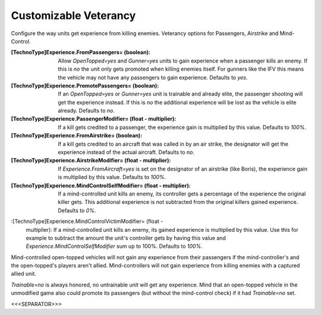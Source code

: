 Customizable Veterancy
~~~~~~~~~~~~~~~~~~~~~~

Configure the way units get experience from killing enemies. Veterancy
options for Passengers, Airstrike and Mind-Control.

:[TechnoType]Experience.FromPassengers= (boolean): Allow
  `OpenTopped=yes` and `Gunner=yes` units to gain experience when a
  passenger kills an enemy. If this is `no` the unit only gets promoted
  when killing enemies itself. For gunners like the IFV this means the
  vehicle may not have any passengers to gain experience. Defaults to
  `yes`.
:[TechnoType]Experience.PromotePassengers= (boolean): If an
  `OpenTopped=yes` or `Gunner=yes` unit is trainable and already elite,
  the passenger shooting will get the experience instead. If this is
  `no` the additional experience will be lost as the vehicle is elite
  already. Defaults to `no`.
:[TechnoType]Experience.PassengerModifier= (float - multiplier): If a
  kill gets credited to a passenger, the experience gain is multiplied
  by this value. Defaults to `100%`.
:[TechnoType]Experience.FromAirstrike= (boolean): If a kill gets
  credited to an aircraft that was called in by an air strike, the
  designator will get the experience instead of the actual aircraft.
  Defaults to `no`.
:[TechnoType]Experience.AirstrikeModifier= (float - multiplier): If
  `Experience.FromAircraft=yes` is set on the designator of an airstrike
  (like Boris), the experience gain is multiplied by this value.
  Defaults to `100%`.
:[TechnoType]Experience.MindControlSelfModifier= (float - multiplier):
  If a mind-controlled unit kills an enemy, its controller gets a
  percentage of the experience the original killer gets. This additional
  experience is not subtracted from the original killers gained
  experience. Defaults to `0%`.
:[TechnoType]Experience.MindControlVictimModifier= (float -
  multiplier): If a mind-controlled unit kills an enemy, its gained
  experience is multiplied by this value. Use this for example to
  subtract the amount the unit's controller gets by having this value
  and `Experience.MindControlSelfModifier` sum up to 100%. Defaults to
  `100%`.


Mind-controlled open-topped vehicles will not gain any experience from
their passengers if the mind-controller's and the open-topped's players
aren't allied. Mind-controllers will not gain experience from killing
enemies with a captured allied unit.

`Trainable=no` is always honored, no untrainable unit will get any
experience. Mind that an open-topped vehicle in the unmodified game
also could promote its passengers (but without the mind-control check)
if it had `Trainable=no` set.

.. versionadded:: 0.2



<<<SEPARATOR>>>
